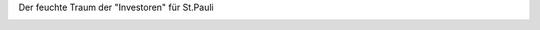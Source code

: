 .. link: 
.. description: 
.. tags: 
.. date: 2013/11/07 15:20:12
.. title: Horror-Szenario
.. slug: 201311071520-horror-szenario

Der feuchte Traum der "Investoren" für St.Pauli

.. image:: /images/IMG_20131107_151043.jpg

